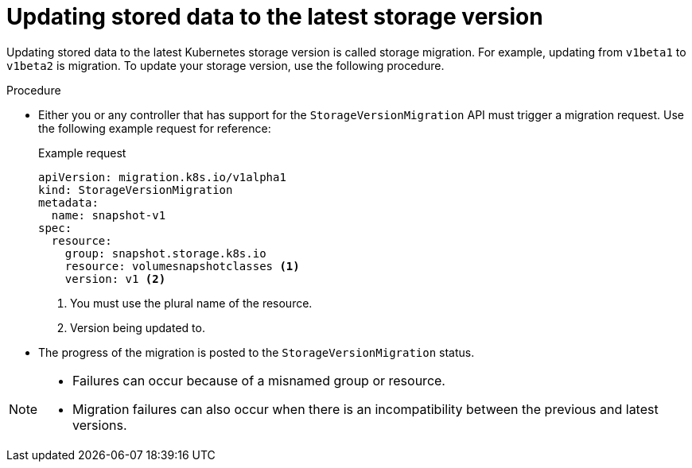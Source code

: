 // Module included in the following assemblies:
//
// * microshift_storage/microshift-storage-migration.adoc

:_mod-docs-content-type: PROCEDURE
[id="microshift-making-storage-migration-request_{context}"]
= Updating stored data to the latest storage version

Updating stored data to the latest Kubernetes storage version is called storage migration. For example, updating from `v1beta1` to `v1beta2` is migration. To update your storage version, use the following procedure.

.Procedure

* Either you or any controller that has support for the `StorageVersionMigration` API must trigger a migration request. Use the following example request for reference:
+
.Example request
+
[source,terminal]
----
apiVersion: migration.k8s.io/v1alpha1
kind: StorageVersionMigration
metadata:
  name: snapshot-v1
spec:
  resource:
    group: snapshot.storage.k8s.io
    resource: volumesnapshotclasses <1>
    version: v1 <2>
----
<1> You must use the plural name of the resource.
<2> Version being updated to.

*  The progress of the migration is posted to the `StorageVersionMigration` status.

[NOTE]
====
* Failures can occur because of a misnamed group or resource.
* Migration failures can also occur when there is an incompatibility between the previous and latest versions.
====
